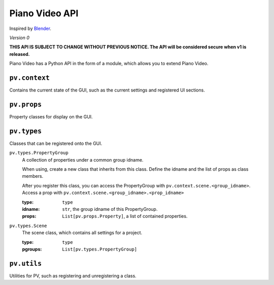Piano Video API
==================

Inspired by `Blender <https://blender.org>`__.

*Version 0*

**THIS API IS SUBJECT TO CHANGE WITHOUT PREVIOUS NOTICE.
The API will be considered secure when v1 is released.**

Piano Video has a Python API in the form of a module,
which allows you to extend Piano Video.


``pv.context``
--------------

Contains the current state of the GUI, such as the current settings
and registered UI sections.


``pv.props``
------------

Property classes for display on the GUI.


``pv.types``
------------

Classes that can be registered onto the GUI.

``pv.types.PropertyGroup``
    A collection of properties under a common group idname.

    When using, create a new class that inherits from this class.
    Define the idname and the list of props as class members.

    After you register this class, you can access the PropertyGroup
    with ``pv.context.scene.<group_idname>``.
    Access a prop with ``pv.context.scene.<group_idname>.<prop_idname>``

    :type: ``type``
    :idname: ``str``, the group idname of this PropertyGroup.
    :props: ``List[pv.props.Property]``, a list of contained
        properties.

``pv.types.Scene``
    The scene class, which contains all settings for a project.

    :type: ``type``
    :pgroups: ``List[pv.types.PropertyGroup]``


``pv.utils``
------------

Utilities for PV, such as registering and unregistering a class.
